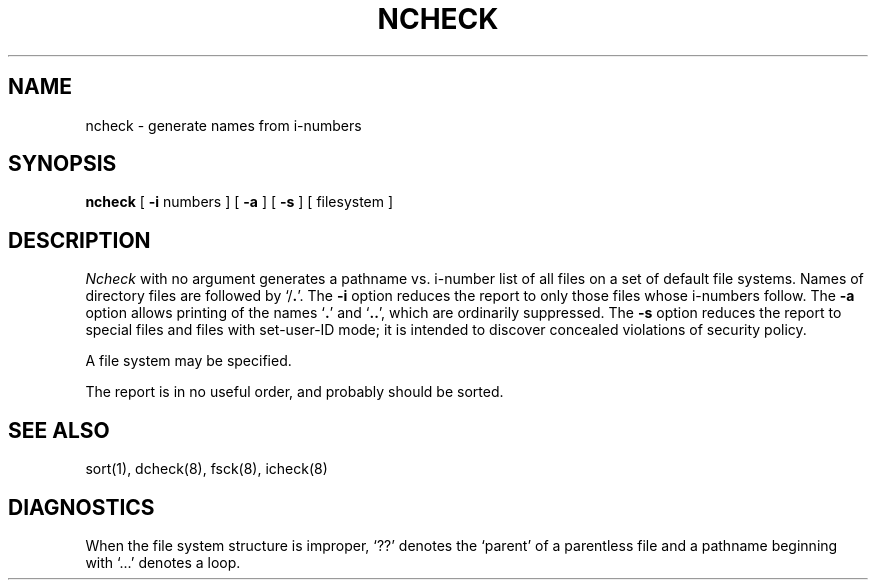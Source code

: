 .TH NCHECK 8
.UC
.SH NAME
ncheck  \-  generate names from i-numbers
.SH SYNOPSIS
.B ncheck
[
.B \-i
numbers ]  [
.B \-a
] [
.B \-s
]  [ filesystem ]
.SH DESCRIPTION
.I Ncheck
with no argument
generates a pathname vs. i-number
list of all files
on a set of default file systems.
Names of directory files are followed by `/\fB.\fP'.
The
.B \-i
option reduces the report to only those files whose i-numbers follow.
The
.B \-a
option
allows printing of the names
.RB ` . '
and
.RB ` .. ',
which are ordinarily suppressed.
The
.B \-s
option reduces the report to special files
and files with set-user-ID mode;
it is intended to discover concealed violations
of security policy.
.PP
A file system may be specified.
.PP
The report is in no useful
order, and probably should be sorted.
.SH "SEE ALSO"
sort(1), dcheck(8), fsck(8), icheck(8)
.SH DIAGNOSTICS
When the file system structure is improper,
`??' denotes the `parent' of
a parentless file and
a pathname beginning with `...' denotes a loop.
